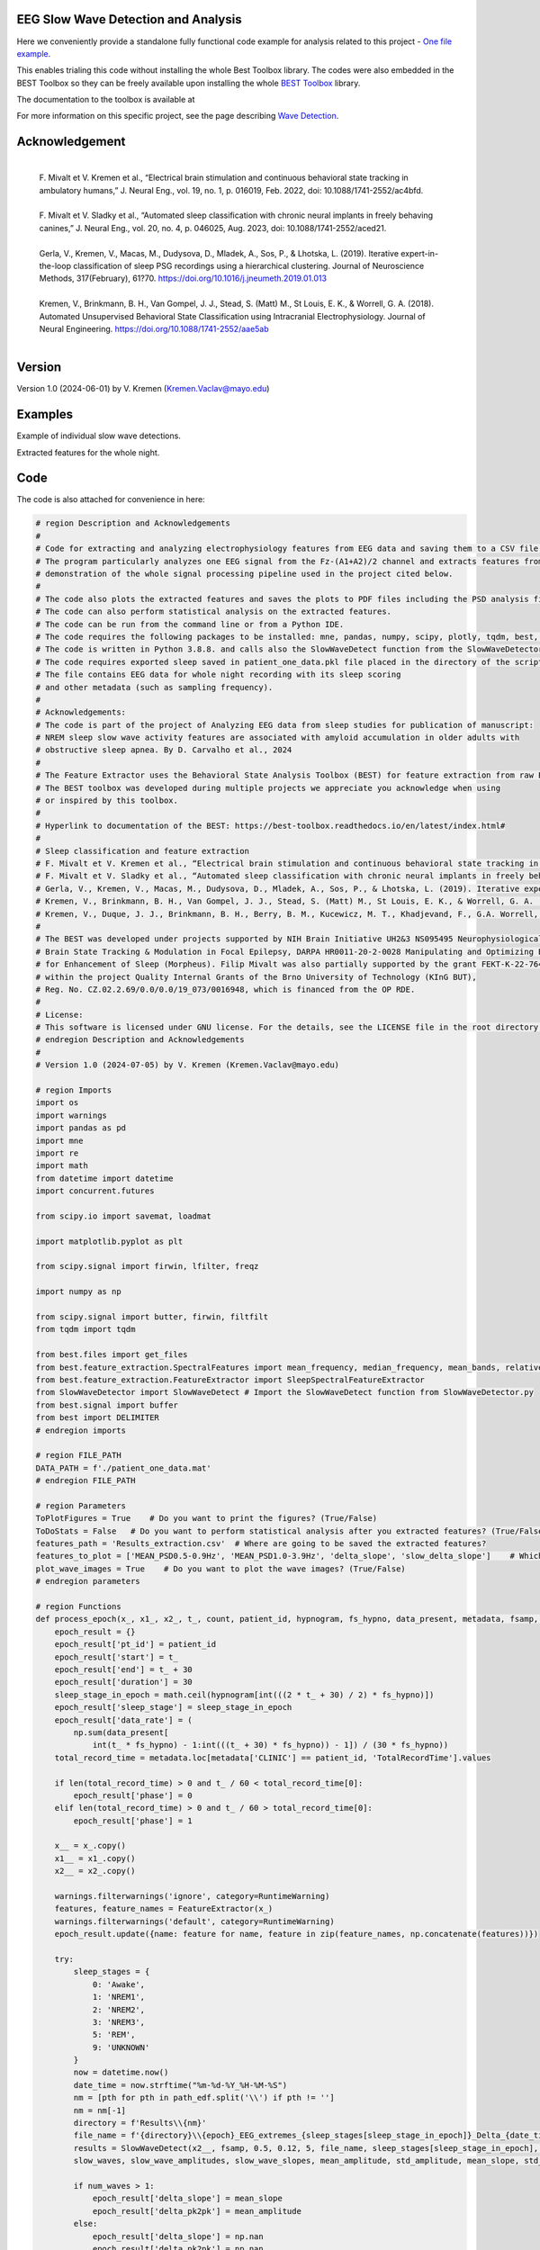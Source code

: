 
EEG Slow Wave Detection and Analysis
""""""""""""""""""""""""""""""""""""""""""""""""""""""""""""""""""""""""""""

Here we conveniently provide a standalone fully functional code example for analysis related to this project - `One file example <./example_one_file.py>`_.

This enables trialing this code without installing the whole Best Toolbox library.
The codes were also embedded in the BEST Toolbox so they can be freely available upon installing the whole `BEST Toolbox <https://github.com/bnelair/best-toolbox>`_ library.

The documentation to the toolbox is available at

For more information on this specific project, see the page describing `Wave Detection <https://best-toolbox.readthedocs.io/en/latest/>`_.


Acknowledgement
"""""""""""""""""""""""""""
 |
 | F. Mivalt et V. Kremen et al., “Electrical brain stimulation and continuous behavioral state tracking in ambulatory humans,” J. Neural Eng., vol. 19, no. 1, p. 016019, Feb. 2022, doi: 10.1088/1741-2552/ac4bfd.
 |
 | F. Mivalt et V. Sladky et al., “Automated sleep classification with chronic neural implants in freely behaving canines,” J. Neural Eng., vol. 20, no. 4, p. 046025, Aug. 2023, doi: 10.1088/1741-2552/aced21.
 |
 | Gerla, V., Kremen, V., Macas, M., Dudysova, D., Mladek, A., Sos, P., & Lhotska, L. (2019). Iterative expert-in-the-loop classification of sleep PSG recordings using a hierarchical clustering. Journal of Neuroscience Methods, 317(February), 61?70. https://doi.org/10.1016/j.jneumeth.2019.01.013
 |
 | Kremen, V., Brinkmann, B. H., Van Gompel, J. J., Stead, S. (Matt) M., St Louis, E. K., & Worrell, G. A. (2018). Automated Unsupervised Behavioral State Classification using Intracranial Electrophysiology. Journal of Neural Engineering. https://doi.org/10.1088/1741-2552/aae5ab
 |


Version
""""""""""""""""""
Version 1.0 (2024-06-01) by V. Kremen (Kremen.Vaclav@mayo.edu)


Examples
""""""""""""""""""
Example of individual slow wave detections.


.. image:: ../../_images/slow_waves_example.png
   :width: 900

Extracted features for the whole night.

.. image:: ../../_images/slope_vaclav.png
   :width: 900


Code
""""""""""""""""""
The code is also attached for convenience in here:

.. code-block:: python

    # region Description and Acknowledgements
    #
    # Code for extracting and analyzing electrophysiology features from EEG data and saving them to a CSV file.
    # The program particularly analyzes one EEG signal from the Fz-(A1+A2)/2 channel and extracts features from it as a
    # demonstration of the whole signal processing pipeline used in the project cited below.
    #
    # The code also plots the extracted features and saves the plots to PDF files including the PSD analysis figures.
    # The code can also perform statistical analysis on the extracted features.
    # The code can be run from the command line or from a Python IDE.
    # The code requires the following packages to be installed: mne, pandas, numpy, scipy, plotly, tqdm, best, matplotlib.
    # The code is written in Python 3.8.8. and calls also the SlowWaveDetect function from the SlowWaveDetector.py file.
    # The code requires exported sleep saved in patient_one_data.pkl file placed in the directory of the script.
    # The file contains EEG data for whole night recording with its sleep scoring
    # and other metadata (such as sampling frequency).
    #
    # Acknowledgements:
    # The code is part of the project of Analyzing EEG data from sleep studies for publication of manuscript:
    # NREM sleep slow wave activity features are associated with amyloid accumulation in older adults with
    # obstructive sleep apnea. By D. Carvalho et al., 2024
    #
    # The Feature Extractor uses the Behavioral State Analysis Toolbox (BEST) for feature extraction from raw EEG data.
    # The BEST toolbox was developed during multiple projects we appreciate you acknowledge when using
    # or inspired by this toolbox.
    #
    # Hyperlink to documentation of the BEST: https://best-toolbox.readthedocs.io/en/latest/index.html#
    #
    # Sleep classification and feature extraction
    # F. Mivalt et V. Kremen et al., “Electrical brain stimulation and continuous behavioral state tracking in ambulatory humans,” J. Neural Eng., vol. 19, no. 1, p. 016019, Feb. 2022, doi: 10.1088/1741-2552/ac4bfd.
    # F. Mivalt et V. Sladky et al., “Automated sleep classification with chronic neural implants in freely behaving canines,” J. Neural Eng., vol. 20, no. 4, p. 046025, Aug. 2023, doi: 10.1088/1741-2552/aced21.
    # Gerla, V., Kremen, V., Macas, M., Dudysova, D., Mladek, A., Sos, P., & Lhotska, L. (2019). Iterative expert-in-the-loop classification of sleep PSG recordings using a hierarchical clustering. Journal of Neuroscience Methods, 317(February), 61?70. https://doi.org/10.1016/j.jneumeth.2019.01.013
    # Kremen, V., Brinkmann, B. H., Van Gompel, J. J., Stead, S. (Matt) M., St Louis, E. K., & Worrell, G. A. (2018). Automated Unsupervised Behavioral State Classification using Intracranial Electrophysiology. Journal of Neural Engineering. https://doi.org/10.1088/1741-2552/aae5ab
    # Kremen, V., Duque, J. J., Brinkmann, B. H., Berry, B. M., Kucewicz, M. T., Khadjevand, F., G.A. Worrell, G. A. (2017). Behavioral state classification in epileptic brain using intracranial electrophysiology. Journal of Neural Engineering, 14(2), 026001. https://doi.org/10.1088/1741-2552/aa5688
    #
    # The BEST was developed under projects supported by NIH Brain Initiative UH2&3 NS095495 Neurophysiologically-Based
    # Brain State Tracking & Modulation in Focal Epilepsy, DARPA HR0011-20-2-0028 Manipulating and Optimizing Brain Rhythms
    # for Enhancement of Sleep (Morpheus). Filip Mivalt was also partially supported by the grant FEKT-K-22-7649 realized
    # within the project Quality Internal Grants of the Brno University of Technology (KInG BUT),
    # Reg. No. CZ.02.2.69/0.0/0.0/19_073/0016948, which is financed from the OP RDE.
    #
    # License:
    # This software is licensed under GNU license. For the details, see the LICENSE file in the root directory of this project.
    # endregion Description and Acknowledgements
    #
    # Version 1.0 (2024-07-05) by V. Kremen (Kremen.Vaclav@mayo.edu)

    # region Imports
    import os
    import warnings
    import pandas as pd
    import mne
    import re
    import math
    from datetime import datetime
    import concurrent.futures

    from scipy.io import savemat, loadmat

    import matplotlib.pyplot as plt

    from scipy.signal import firwin, lfilter, freqz

    import numpy as np

    from scipy.signal import butter, firwin, filtfilt
    from tqdm import tqdm

    from best.files import get_files
    from best.feature_extraction.SpectralFeatures import mean_frequency, median_frequency, mean_bands, relative_bands
    from best.feature_extraction.FeatureExtractor import SleepSpectralFeatureExtractor
    from SlowWaveDetector import SlowWaveDetect # Import the SlowWaveDetect function from SlowWaveDetector.py
    from best.signal import buffer
    from best import DELIMITER
    # endregion imports

    # region FILE_PATH
    DATA_PATH = f'./patient_one_data.mat'
    # endregion FILE_PATH

    # region Parameters
    ToPlotFigures = True    # Do you want to print the figures? (True/False)
    ToDoStats = False   # Do you want to perform statistical analysis after you extracted features? (True/False)
    features_path = 'Results_extraction.csv'  # Where are going to be saved the extracted features?
    features_to_plot = ['MEAN_PSD0.5-0.9Hz', 'MEAN_PSD1.0-3.9Hz', 'delta_slope', 'slow_delta_slope']    # Which features to plot?
    plot_wave_images = True    # Do you want to plot the wave images? (True/False)
    # endregion parameters

    # region Functions
    def process_epoch(x_, x1_, x2_, t_, count, patient_id, hypnogram, fs_hypno, data_present, metadata, fsamp, path_edf):
        epoch_result = {}
        epoch_result['pt_id'] = patient_id
        epoch_result['start'] = t_
        epoch_result['end'] = t_ + 30
        epoch_result['duration'] = 30
        sleep_stage_in_epoch = math.ceil(hypnogram[int(((2 * t_ + 30) / 2) * fs_hypno)])
        epoch_result['sleep_stage'] = sleep_stage_in_epoch
        epoch_result['data_rate'] = (
            np.sum(data_present[
                int(t_ * fs_hypno) - 1:int(((t_ + 30) * fs_hypno)) - 1]) / (30 * fs_hypno))
        total_record_time = metadata.loc[metadata['CLINIC'] == patient_id, 'TotalRecordTime'].values

        if len(total_record_time) > 0 and t_ / 60 < total_record_time[0]:
            epoch_result['phase'] = 0
        elif len(total_record_time) > 0 and t_ / 60 > total_record_time[0]:
            epoch_result['phase'] = 1

        x__ = x_.copy()
        x1__ = x1_.copy()
        x2__ = x2_.copy()

        warnings.filterwarnings('ignore', category=RuntimeWarning)
        features, feature_names = FeatureExtractor(x_)
        warnings.filterwarnings('default', category=RuntimeWarning)
        epoch_result.update({name: feature for name, feature in zip(feature_names, np.concatenate(features))})

        try:
            sleep_stages = {
                0: 'Awake',
                1: 'NREM1',
                2: 'NREM2',
                3: 'NREM3',
                5: 'REM',
                9: 'UNKNOWN'
            }
            now = datetime.now()
            date_time = now.strftime("%m-%d-%Y_%H-%M-%S")
            nm = [pth for pth in path_edf.split('\\') if pth != '']
            nm = nm[-1]
            directory = f'Results\\{nm}'
            file_name = f'{directory}\\{epoch}_EEG_extremes_{sleep_stages[sleep_stage_in_epoch]}_Delta_{date_time}.pdf'
            results = SlowWaveDetect(x2__, fsamp, 0.5, 0.12, 5, file_name, sleep_stages[sleep_stage_in_epoch], epoch, False)
            slow_waves, slow_wave_amplitudes, slow_wave_slopes, mean_amplitude, std_amplitude, mean_slope, std_slope, num_waves = results

            if num_waves > 1:
                epoch_result['delta_slope'] = mean_slope
                epoch_result['delta_pk2pk'] = mean_amplitude
            else:
                epoch_result['delta_slope'] = np.nan
                epoch_result['delta_pk2pk'] = np.nan

            file_name = f'{directory}\\{epoch}_EEG_extremes_{sleep_stages[sleep_stage_in_epoch]}_SlowWave_{date_time}.pdf'
            results = SlowWaveDetect(x1__, fsamp, 1, 0.55, 5, file_name, sleep_stages[sleep_stage_in_epoch], epoch, False)
            slow_waves, slow_wave_amplitudes, slow_wave_slopes, mean_amplitude, std_amplitude, mean_slope, std_slope, num_waves = results

            if num_waves > 2:
                epoch_result['slow_delta_slope'] = mean_slope
                epoch_result['slow_delta_pk2pk'] = mean_amplitude
            else:
                epoch_result['slow_delta_slope'] = np.nan
                epoch_result['slow_delta_pk2pk'] = np.nan

        except Exception:
            epoch_result['delta_slope'] = np.nan
            epoch_result['delta_pk2pk'] = np.nan
            epoch_result['slow_delta_slope'] = np.nan
            epoch_result['slow_delta_pk2pk'] = np.nan

        return count, epoch_result

    def run_parallel_processing(xb, xb_01, xb_02, tb, patient_id, hypnogram, fs_hypno, data_present, metadata, fsamp, path_edf):
        res = pd.DataFrame()
        count = 0
        epoch = 0
        with concurrent.futures.ThreadPoolExecutor() as executor:
            futures = [
                executor.submit(process_epoch, x_, x1_, x2_, t_, count, patient_id, hypnogram, fs_hypno, data_present, metadata, fsamp, path_edf)
                for count, (x_, x1_, x2_, t_) in enumerate(zip(xb, xb_01, xb_02, tb))
            ]
            for future in concurrent.futures.as_completed(futures):
                count, epoch_result = future.result()
                for key, value in epoch_result.items():
                    res.loc[count, key] = value
        return res

    def process_file(path_edf):
        filename = path_edf.split(DELIMITER)[-1][:-4]
        print('Reading EDF file: ' + filename)
        data = read_raw_edf(path_edf)
        info = data.info
        annotations = data.annotations
        channels = data.info.ch_names
        fsamp = data.info['sfreq']
        start = data.annotations.orig_time.timestamp()

        if start == 0:
            start = datetime(year=2000, month=1, day=1, hour=0).timestamp()

        FeatureExtractor = SleepSpectralFeatureExtractor(
            fs=fsamp,
            segm_size=30,
            fbands=[[0.5, 0.9], [1, 3.9], [4, 7.9], [8, 11.9], [12, 15.9], [16, 29.9], [30, 35]],
            datarate=False
        )

        FeatureExtractor._extraction_functions = [mean_frequency, median_frequency, mean_bands, relative_bands]

        patient_id = extract_id(path_edf)
        fzcz = (data.get_data('Fz').squeeze() * 1e6 -
                (((data.get_data('A1').squeeze() * 1e6) + (
                            data.get_data('A2').squeeze() * 1e6)) / 2))  # Read the EEG data C3 - (A1+A2)/2
        data_present = data.get_data('DataPresent').squeeze()
        hypnogram = data.get_data('Hypnogram').squeeze()  # Read the hypnogram
        fs_hypno = fsamp * len(hypnogram) / len(fzcz)

        print(f'Filtering signal...')
        numtaps = 1999
        cutoff_low = 0.5
        cutoff_high = 35
        window = 'hamming'
        nyquist_freq = fsamp / 2

        fir_coeff = firwin(numtaps, [cutoff_low, cutoff_high], window=window, pass_zero='bandpass', fs=fsamp)
        w, h = freqz(fir_coeff, worN=8000)

        fzcz_orig = fzcz.copy()
        n = len(fir_coeff) // 2
        fzcz_orig_padded = np.pad(fzcz_orig, (n, n), 'constant')
        fzcz_padded = lfilter(fir_coeff, 1.0, fzcz_orig_padded)
        fzcz = fzcz_padded[2 * n:-2 * n]

        numtaps = 19999
        cutoff_low = 0.5
        cutoff_high = 0.9
        window = 'hamming'

        fir_coeff = firwin(numtaps, [cutoff_low, cutoff_high], window=window, pass_zero='bandpass', fs=fsamp)
        fzcz_orig_padded = np.pad(fzcz_orig, (n, n), 'constant')
        fzcz_01_padded = lfilter(fir_coeff, 1.0, fzcz_orig_padded)
        fzcz_01 = fzcz_01_padded[2 * n:-2 * n]

        numtaps = 9999
        cutoff_low = 1
        cutoff_high = 3.9
        window = 'hamming'

        fir_coeff = firwin(numtaps, [cutoff_low, cutoff_high], window=window, pass_zero='bandpass', fs=fsamp)
        fzcz_orig_padded = np.pad(fzcz_orig, (n, n), 'constant')
        fzcz_02_padded = lfilter(fir_coeff, 1.0, fzcz_orig_padded)
        fzcz_02 = fzcz_02_padded[2 * n:-2 * n]

        t = (np.arange(fzcz.shape[0]) / fsamp)
        xb = buffer(fzcz, fs=fsamp, segm_size=30)
        xb_01 = buffer(fzcz_01, fs=fsamp, segm_size=30)
        xb_02 = buffer(fzcz_02, fs=fsamp, segm_size=30)
        tb = buffer(t, fs=fsamp, segm_size=30)[:, 0]

        res = run_parallel_processing(xb, xb_01, xb_02, tb, patient_id, hypnogram, fs_hypno, data_present, metadata, fsamp,
                                      path_edf)

        return res, this_patient_first_row, features_to_plot, fzcz, fsamp, path_edf, hypnogram

    def butt_filter(signal_to_filter, sampling_frequency_of_signal,
                    lowcut, highcut, order=5, type_of_filter='lowpass'):
        """
        Filter the input signal using a Butterworth filter.

        :param signal_to_filter: The input signal to be filtered.
        :param sampling_frequency_of_signal: The sampling frequency of the input signal.
        :param lowcut: The lower cutoff frequency of the filter.
        :param highcut: The upper cutoff frequency of the filter.
        :param order: The order of the filter (default is 5).
        :param type_of_filter: The type of filter to be applied (default is 'lowpass').
        :return: The filtered signal.

        .. note:: This method uses the scipy.signal.butter and scipy.signal.filtfilt functions internally.
        .. seealso:: `scipy.signal.butter <https://docs.scipy.org/doc/scipy/reference/generated/scipy.signal.butter.html>`_,
                     `scipy.signal.filtfilt <https://docs.scipy.org/doc/scipy/reference/generated/scipy.signal.filtfilt.html>`_

        """
        # Normalize the cutoff frequencies
        nyquist = 0.5 * sampling_frequency_of_signal
        low = lowcut / nyquist
        high = highcut / nyquist
        a = []
        b = []

        # Compute the filter coefficients using a Butterworth filter
        if type == 'lowpass':
            b, a = butter(order, high, btype=type_of_filter, output='ba')
            # 'ba' is used to get numerator (b) and denominator (a) polynomials of the IIR filter as 1D sequences
        elif type == 'highpass':
            b, a = butter(order, low, btype=type_of_filter, output='ba')
        elif type == 'bandpass':
            b, a = butter(order, [low, high], btype=type_of_filter, output='ba')

        # Apply the zero-phase filter to the signal
        filtered_data = filtfilt(b, a, signal_to_filter)
        return filtered_data

    def firwin_bandpass_filter(signal_to_filter, sampling_frequency, lowcut, highcut, order=10000):
        """
        Apply a finite impulse response (FIR) bandpass filter to a given signal.

        :param signal_to_filter: The signal to be filtered.
        :param sampling_frequency: The sampling frequency of the signal.
        :param lowcut: The lower cutoff frequency of the bandpass filter.
        :param highcut: The higher cutoff frequency of the bandpass filter.
        :param order: The order of the filter (optional, default is 10000).
        :return: The filtered signal.

        """
        # Normalize the cutoff frequencies
        nyquist = 0.5 * sampling_frequency
        low = lowcut / nyquist
        high = highcut / nyquist

        # Compute the filter coefficients using a Butterworth filter
        b = firwin(order, [low, high], pass_zero=False, fs=fsamp)

        # Apply the zero-phase filter to the signal
        filtered_data = filtfilt(b, [1], signal_to_filter)
        return filtered_data

    def calculate_avg_std(group):
        """
        :param group: A pandas DataFrame or Series object representing a group of data.
        :return: A pandas Series object containing the average and standard deviation of the group's data.

        """
        avg = group.nanmean()
        std = group.nanstd()
        return pd.Series({'Average': avg, 'Standard Deviation': std})

    def extract_id(path):
        """
        Extracts an ID from a given path string.

        :param path: The path string from which to extract the ID.
        :return: The extracted ID as an integer. If no ID is found, returns None.
        """

        match = re.search(r'\\(\d{8})_', path)
        if match:
            return int(match.group(1))
        else:
            return None
    # endregion Functions

    def do_stats(path):
        """
        :param path: The path to the features file.
        :return: None

        This method calculates the average and standard deviation for specific columns in a features file, based on different filtering conditions. It then saves the results to separate Excel files.

        The method takes a single parameter:
        - path: The path to the features file, which should be in CSV format.

        The method does not return any value.
        """

        # Read the features file
        data = pd.read_csv(path, sep=',')  # Read the metadata file
        data['pt_id'] = data['pt_id'].astype('Int64')  # Convert the column with the IDs to integers

        # Columns for which you want to calculate average and standard deviation
        feature_columns = ['MEAN_DOMINANT_FREQUENCY', 'SPECTRAL_MEDIAN_FREQUENCY',
                           'MEAN_PSD0.5-0.9Hz', 'MEAN_PSD1.0-3.9Hz', 'MEAN_PSD4.0-7.9Hz',
                           'MEAN_PSD8.0-11.9Hz', 'MEAN_PSD12.0-15.9Hz', 'MEAN_PSD16.0-29.9Hz',
                           'MEAN_PSD30.0-35.0Hz', 'REL_PSD_0.5-0.9Hz', 'REL_PSD_1.0-3.9Hz',
                           'REL_PSD_4.0-7.9Hz', 'REL_PSD_8.0-11.9Hz', 'REL_PSD_12.0-15.9Hz',
                           'REL_PSD_16.0-29.9Hz', 'REL_PSD_30.0-35.0Hz', 'delta_slope',
                           'delta_pk2pk', 'slow_delta_slope', 'slow_delta_pk2pk']

        # region NREM3
        # Filter rows with 'phase' = 0 and 'sleep_stage' = 3 or 'phase' = 1 and 'sleep_stage' = 3
        filtered_data = data[(data['phase'].isin([0, 1])) & (data['sleep_stage'] == 3)]

        # Group by 'pt_id' and 'phase'-'sleep_stage' and calculate mean and standard deviation separately
        mean_data = filtered_data.groupby(
            ['pt_id', 'phase'])[feature_columns].mean().add_suffix('_avg')
        std_data = filtered_data.groupby(
            ['pt_id', 'phase'])[feature_columns].std().add_suffix('_std')

        # Combine the mean and standard deviation DataFrames
        grouped_data = pd.concat([mean_data, std_data], axis=1)

        # Reset the index to have unique 'pt_id' on each row
        grouped_data.reset_index(inplace=True)

        grouped_data.to_excel('Results_NREM3.xlsx', index=False)
        # endregion NREM3

        # region NREM1, NREM2, NREM3
        filtered_data = data[(data['phase'].isin([0, 1])) &
                             ((data['sleep_stage'] == 3) | (data['sleep_stage'] == 2) | (data['sleep_stage'] == 1))]

        # Group by 'pt_id' and 'phase'-'sleep_stage' and calculate mean and standard deviation separately
        mean_data = filtered_data.groupby(['pt_id', 'phase'])[feature_columns].mean().add_suffix('_avg')
        std_data = filtered_data.groupby(['pt_id', 'phase'])[feature_columns].std().add_suffix('_std')

        # Combine the mean and standard deviation DataFrames
        grouped_data = pd.concat([mean_data, std_data], axis=1)

        # Reset the index to have unique 'pt_id' on each row
        grouped_data.reset_index(inplace=True)

        grouped_data.to_excel('Results_NREM123.xlsx', index=False)
        # endregion NREM1, NREM2, NREM3

        # region NREM1, NREM2, NREM3, REM
        filtered_data = data[(data['phase'].isin([0, 1])) &
                             ((data['sleep_stage'] == 1) | (data['sleep_stage'] == 2)
                              | (data['sleep_stage'] == 3) | (data['sleep_stage'] == 5))]

        # Group by 'pt_id' and 'phase'-'sleep_stage' and calculate mean and standard deviation separately
        mean_data = filtered_data.groupby(['pt_id', 'phase'])[feature_columns].mean().add_suffix('_avg')
        std_data = filtered_data.groupby(['pt_id', 'phase'])[feature_columns].std().add_suffix('_std')

        # Combine the mean and standard deviation DataFrames
        grouped_data = pd.concat([mean_data, std_data], axis=1)

        # Reset the index to have unique 'pt_id' on each row
        grouped_data.reset_index(inplace=True)

        grouped_data.to_excel('Results_NREM123_REM.xlsx', index=False)
        # endregion NREM1, NREM2, NREM3, REM

        # region REM only
        filtered_data = data[(data['phase'].isin([0, 1])) & (data['sleep_stage'] == 5)]

        # Group by 'pt_id' and 'phase'-'sleep_stage' and calculate mean and standard deviation separately
        mean_data = filtered_data.groupby(['pt_id', 'phase'])[feature_columns].mean().add_suffix('_avg')
        std_data = filtered_data.groupby(['pt_id', 'phase'])[feature_columns].std().add_suffix('_std')

        # Combine the mean and standard deviation DataFrames
        grouped_data = pd.concat([mean_data, std_data], axis=1)

        # Reset the index to have unique 'pt_id' on each row
        grouped_data.reset_index(inplace=True)

        grouped_data.to_excel('Results_REM.xlsx', index=False)
        # endregion REM only

        return None


    # region Main
    if __name__ == '__main__':
        # Get the current script directory
        current_dir = os.path.dirname(os.path.realpath(__file__))
        # Combine the current directory with the filename
        features_path = os.path.join(current_dir, features_path)
        if ToDoStats:
            do_stats(features_path)
        else:
            count = 0
            this_patient_first_row = []
            fsamp = 500  # Sampling rate by default
            columns_of_the_results = ['pt_id', 'start', 'end', 'duration', 'sleep_stage', 'data_rate', 'phase'] \

            # Define how to extract EEG features
            FeatureExtractor = SleepSpectralFeatureExtractor(
                fs=fsamp,
                segm_size=30,
                fbands=[[0.5, 0.9], [1, 3.9], [4, 7.9], [8, 11.9], [12, 15.9], [16, 29.9], [30, 35]],
                datarate=False
            )

            FeatureExtractor._extraction_functions = \
                [
                    mean_frequency, median_frequency, mean_bands, relative_bands
                ]

            # Populate the list of features to calculate
            warnings.filterwarnings('ignore', category=RuntimeWarning)
            features, feature_names = FeatureExtractor([np.zeros(200)])  # Get the list of features that we will calculate
            warnings.filterwarnings('default', category=RuntimeWarning)
            columns_of_the_results = columns_of_the_results + feature_names + ['delta_slope', 'delta_pk2pk', 'slow_delta_slope',
                                                                               'slow_delta_pk2pk']  # merge both lists
            # Initialize the results dataframe
            res = pd.DataFrame(index=[0],
                               columns=columns_of_the_results)
            print('Reading the data file: ')
            this_patient_first_row = count

            start = datetime(year=2000, month=1, day=1, hour=0).timestamp() # Dummy start time of the recording

            # Re-define how to extract EEG features in case fsamp is different
            FeatureExtractor = SleepSpectralFeatureExtractor(
                fs=fsamp,
                segm_size=30,
                fbands=[[0.5, 0.9], [1, 3.9], [4, 7.9], [8, 11.9], [12, 15.9], [16, 29.9], [30, 35]],
                datarate=False
            )

            FeatureExtractor._extraction_functions = \
                [
                    mean_frequency, median_frequency, mean_bands, relative_bands
                ]

            # region Save the data to a mat file for debugging and preparing the data
            # from scipy.io import loadmat
            #
            # data = {
            #     'fzcz': fzcz,
            #     'patient_id': 1,
            #     'data_present': data_present,
            #     'hypnogram': hypnogram,
            #     'fs_hypno': fs_hypno,
            #     'fsamp': fsamp,
            # }
            # filename = f'patient_one_data.pkl'
            # savemat(DATA_PATH, data, do_compression=True)
            # endregion Save the data to a mat file

            # region Load the data from a mat file
            # Construct the filename with the epoch number

            # Load the data from the file
            data = loadmat(DATA_PATH)
            # Extract the variables
            fzcz = data['fzcz'][0]
            patient_id = data['patient_id'][0][0]
            data_present = data['data_present'][0][0]
            hypnogram = data['hypnogram'][0]
            fs_hypno = data['fs_hypno'][0][0]
            fsamp = data['fsamp'][0][0]
            # endregion Load the data from a pickle file

            # region Filtering the signal
            print(f'Filtering signal...')

            # Design good steep filter parameters from 0.5 - 35Hz
            numtaps = 1999
            cutoff_low = 0.5  # Lower cutoff frequency in Hz
            cutoff_high = 35  # Upper cutoff frequency in Hz
            window = 'hamming'  # You can try other window functions as well
            nyquist_freq = fsamp / 2  # Nyquist frequency in Hz (half of the sampling rate)

            # Compute the filter coefficients for bandpass filter
            fir_coeff = firwin(numtaps, [cutoff_low, cutoff_high], window=window, pass_zero='bandpass', fs=fsamp)

            # Compute the frequency response of the filter
            w, h = freqz(fir_coeff, worN=8000)

            # region Check filter design
            # Plot the magnitude response
            # plt.figure()
            # plt.plot(nyquist_freq * w / np.pi, np.abs(h), 'b')
            # plt.xlim(0, 40)
            # plt.xlabel('Frequency (Hz)')
            # plt.ylabel('Magnitude')
            # plt.title('Frequency Response of Bandpass FIR Filter')
            # plt.grid()
            # plt.show()
            # endregion Check filter design

            # Filter the signal into 0.05-35 Hz band
            # fzcz = butt_filter(fzcz, fsamp, lowcut=0.05, highcut=50, order=8, type='lowpass')
            # fzcz_01 = butt_filter(fzcz, fsamp, lowcut=0.1, highcut=2, order=8, type='bandpass')
            # fzcz = firwin_bandpass_filter(fzcz, fsamp, lowcut=0.05, highcut=50, order=1000)
            fzcz_orig = fzcz.copy()  # Save the original signal

            # Pad the input signal at the front and back
            n = len(fir_coeff) // 2
            fzcz_orig_padded = np.pad(fzcz_orig, (n, n), 'constant')
            # Apply filter to the padded signal
            fzcz_padded = lfilter(fir_coeff, 1.0, fzcz_orig_padded)
            # Remove the padded zeros at the beginning and end to match with the length of the original signal
            fzcz = fzcz_padded[2*n:-2*n]

            # region Check filtering
            # # Compute the FFT of the signal 'fzcz'
            # fft_fzcz = np.fft.fft(fzcz)
            #
            # # Calculate the corresponding frequencies
            # n = len(fft_fzcz)  # Number of data points in the FFT
            # freq = np.fft.fftfreq(n, d=1 / fsamp)
            #
            # # Take the absolute value of the complex FFT result to get the magnitude spectrum
            # magnitude_spectrum = np.abs(fft_fzcz)
            #
            # # Plot the magnitude spectrum
            # plt.figure()
            # plt.plot(freq, magnitude_spectrum)
            # plt.xlim(0, 2)
            # plt.xlabel('Frequency (Hz)')
            # plt.ylabel('Magnitude')
            # plt.title('FFT of Signal fzcz')
            # plt.grid()
            # plt.show()
            # endregion Check filtering

            # Design good steep filter parameters from 0.5 - 0.9Hz - Not used here
            #numtaps = 19999  # 4999
            # *New for bypassing the 0.5-0.9Hz filter by faster speed -> don't use this filter
            numtaps = 99  # Should be for a good filter: 4999. Not used here now so it is 99 for faster processing
            cutoff_low = 0.5  # Lower cutoff frequency in Hz
            cutoff_high = 0.9  # Upper cutoff frequency in Hz
            window = 'hamming'  # You can try other window functions as well

            # Compute the filter coefficients for bandpass filter
            fir_coeff = firwin(numtaps, [cutoff_low, cutoff_high], window=window, pass_zero='bandpass', fs=fsamp)

            # Compute the frequency response of the filter
            # w, h = freqz(fir_coeff, worN=8000)

            # region Check filter design
            # Plot the magnitude response
            # plt.figure()
            # plt.plot(nyquist_freq * w / np.pi, np.abs(h), 'b')
            # plt.xlim(0, 2)
            # plt.xlabel('Frequency (Hz)')
            # plt.ylabel('Magnitude')
            # plt.title('Frequency Response of Bandpass FIR Filter')
            # plt.grid()
            # plt.show()
            # endregion Check filter design

            # Pad the input signal at the front and back
            n = len(fir_coeff) // 2
            fzcz_orig_padded = np.pad(fzcz_orig, (n, n), 'constant')
            # Apply filter to the padded signal
            fzcz_01_padded = lfilter(fir_coeff, 1.0, fzcz_orig_padded)
            # Remove the padded zeros at the beginning and end to match with the length of the original signal
            fzcz_01 = fzcz_01_padded[2*n:-2*n]


            # # Design good steep filter parameters from 1 - 3.9Hz
            numtaps = 9999  # For steep filter use 9999
            cutoff_low = 0.5  # Lower cutoff frequency in Hz
            cutoff_high = 3.9  # Upper cutoff frequency in Hz
            window = 'hamming'  # You can try other window functions as well

            # Compute the filter coefficients for bandpass filter
            fir_coeff = firwin(numtaps, [cutoff_low, cutoff_high], window=window, pass_zero='bandpass', fs=fsamp)

            # region Check filter design
            # Compute the frequency response of the filter
            # w, h = freqz(fir_coeff, worN=8000)
            #
            # # region Check filter design
            # # Plot the magnitude response
            # plt.figure()
            # plt.plot(nyquist_freq * w / np.pi, np.abs(h), 'b')
            # plt.xlim(0, 5)
            # plt.xlabel('Frequency (Hz)')
            # plt.ylabel('Magnitude')
            # plt.title('Frequency Response of Bandpass FIR Filter')
            # plt.grid()
            # plt.show()
            # endregion Check filter design

            # Filter the signal into 1-3.9 Hz band
            # Pad the input signal at the front and back
            n = len(fir_coeff) // 2
            fzcz_orig_padded = np.pad(fzcz_orig, (n, n), 'constant')
            # Apply filter to the padded signal
            fzcz_02_padded = lfilter(fir_coeff, 1.0, fzcz_orig_padded)
            #fzcz = lfilter(fir_coeff, 1.0, fzcz_orig_padded)
            # Remove the padded zeros at the beginning and end to match with the length of the original signal
            fzcz_02 = fzcz_02_padded[2*n:-2*n]

            # region Check filtering
            # # Compute the FFT of the signal 'fzcz'
            # fft_fzcz = np.fft.fft(fzcz_01)
            #
            # # Calculate the corresponding frequencies
            # n = len(fft_fzcz)  # Number of data points in the FFT
            # freq = np.fft.fftfreq(n, d=1 / fsamp)
            #
            # # Take the absolute value of the complex FFT result to get the magnitude spectrum
            # magnitude_spectrum = np.abs(fft_fzcz)
            #
            # # Plot the magnitude spectrum
            # plt.figure()
            # plt.plot(freq, magnitude_spectrum)
            # plt.xlim(0, 2)
            # plt.xlabel('Frequency (Hz)')
            # plt.ylabel('Magnitude')
            # plt.title('FFT of Signal fzcz')
            # plt.grid()
            # plt.show()
            # endregion Check filtering
            # endregion Filtering the signal

            # Buffer the data to 30 sec epochs and process it sequentially epoch by epoch
            t = (np.arange(fzcz.shape[0]) / fsamp)  # Create a time vector for the signal
            xo = buffer(fzcz_orig, fs=fsamp, segm_size=30)  # Buffer the data to 30 sec epochs
            xb = buffer(fzcz, fs=fsamp, segm_size=30)  # Buffer the data to 30 sec epochs for 0.5-30Hz band
            xb_01 = buffer(fzcz_01, fs=fsamp, segm_size=30)  # Buffer the data to 30 sec epochs for 0.5-0.9Hz band
            xb_02 = buffer(fzcz_02, fs=fsamp, segm_size=30) # Buffer the data to 30 sec epochs for 1-3.9Hz band
            tb = buffer(t, fs=fsamp, segm_size=30)[:, 0]  # Buffer the time vector to 30 sec epochs
            epoch = 0  # Epoch counter
            print(f'Detecting wave properties at Fz-(A1+A2)/2')
            # region Loop over all epochs
            for (x_, x1_, x2_, xo_,t_) in zip(xb, xb_01, xb_02, xo, tb):
                epoch = epoch + 1  # Increment epoch counter
                res.loc[count, 'pt_id'] = patient_id
                res.loc[count, 'start'] = t_
                res.loc[count, 'end'] = t_ + 30
                res.loc[count, 'duration'] = 30
                # Get hypnogram score from the middle of the 30 sec epoch
                sleep_stage_in_epoch = math.ceil(hypnogram[int(((2 * t_ + 30) / 2) * fs_hypno)])
                res.loc[count, 'sleep_stage'] = sleep_stage_in_epoch  # Save the sleep stage
                res.loc[count, 'data_rate'] = (
                        np.sum(data_present[
                               int(t_ * fs_hypno) - 1:int(((t_ + 30) * fs_hypno)) - 1]) / (
                                30 * fs_hypno))  # Get the data-rate

                res.loc[count, 'phase'] = 0  # Save the diagnostic phase flag (dummy)

                # region To dump epoch data for debugging purposes
                # import pickle
                # data = {
                #     'x_': x_,
                #     'x1_': x1_,
                #     'x2_': x2_,
                #     'xo_': xo_,
                #     't_': t_,
                #     'fsamp': fsamp,
                #     'epoch': epoch,
                #     'start': t_,
                #     'end': t_ + 30,
                #     'sleep_stage_in_epoch': sleep_stage_in_epoch
                # }
                # filename = f'data_epoch_{epoch}.pkl'
                # with open(filename, 'wb') as f:
                #     pickle.dump(data, f)
                # endregion To dump epoch data for debugging purposes

                # region To load epoch data for debugging purposes
                # import pickle
                # # Epoch number to load
                # epoch_to_load = 242  # example epoch number
                #
                # # Construct the filename with the epoch number
                # filename = f'data_epoch_{epoch_to_load}.pkl'
                #
                # # Load the data from the file
                # with open(filename, 'rb') as f:
                #     data = pickle.load(f)
                #
                # # Extract the variables
                # x_ = data['x_']
                # x1_ = data['x1_']
                # x2_ = data['x2_']
                # xo_ = data['xo_']
                # t_ = data['t_']
                # fsamp = data['fsamp']
                # epoch = data['epoch']
                # start = data['start']
                # end = data['end']
                # sleep_stage_in_epoch = data['sleep_stage']
                # endregion To load epoch data for debugging purposes

                xo__ = xo_.copy()
                x__ = x_.copy()
                x1__ = x1_.copy()
                x2__ = x2_.copy()
                warnings.filterwarnings('ignore', category=RuntimeWarning)
                features, feature_names = FeatureExtractor(x_)  # Get the list of features that we will calculate
                warnings.filterwarnings('default', category=RuntimeWarning)
                res.loc[count, feature_names] = np.concatenate(features)

                # region Check the data before extracting the features for debugging purposes
                # # Create time vector
                # time = np.arange(x__.size) / fsamp
                # # Set the DPI for the plot
                # dpi = 300
                # # Calculate the width and height in inches
                # width = 1200 / dpi
                # height = 600 / dpi
                # # Create new figure with desired DPI and size
                # plt.figure(figsize=(width, height), dpi=dpi)
                # # Create plot
                # plt.plot(time, x__)
                #
                # # Set title and labels
                # plt.title('Finding minima and maxima of the EEG')
                # plt.xlabel('time (sec)')
                # plt.ylabel('EEG amplitude (uV)')
                # # Save the figure as PDF in current directory
                # # Get current date and time as a string
                # now = datetime.now()
                # date_time = now.strftime("%m-%d-%Y_%H-%M-%S")
                #
                # plt.show()
                # plt.close()
                # endregion Check the data before extracting the features for debugging purposes

                try:
                    # Extract Slow Oscillation and Delta wave properties for 0.5-3.9Hz band in this 30 sec epoch
                    sleep_stages = {
                        0: 'Awake',
                        1: 'NREM1',
                        2: 'NREM2',
                        3: 'NREM3',
                        5: 'REM',
                        9: 'UNKNOWN'
                    }

                    now = datetime.now()
                    date_time = now.strftime("%m-%d-%Y_%H-%M-%S")
                    directory = f'Results\\1'

                    file_name = f'{directory}\\{epoch}_EEG_extremes_{sleep_stages[sleep_stage_in_epoch]}_SlowWave_{date_time}.pdf'
                    # Detect Slow Oscillations first
                    results = SlowWaveDetect(x2__, x__, fsamp, 1, 0.55, 5, file_name, sleep_stages[sleep_stage_in_epoch],
                                             epoch, None, None, plot_wave_images)

                    if results is None:
                        res.loc[count, 'slow_delta_slope'] = np.nan
                        res.loc[count, 'slow_delta_pk2pk'] = np.nan
                    else:
                        slow_waves, slow_wave_amplitudes, slow_wave_slopes, mean_amplitude, std_amplitude, mean_slope, std_slope, num_waves = results

                        if num_waves > 0:
                            res.loc[count, 'slow_delta_slope'] = mean_slope
                            res.loc[count, 'slow_delta_pk2pk'] = mean_amplitude
                        else:
                            res.loc[count, 'slow_delta_slope'] = np.nan
                            res.loc[count, 'slow_delta_pk2pk'] = np.nan

                    file_name = f'{directory}\\{epoch}_EEG_extremes_{sleep_stages[sleep_stage_in_epoch]}_Delta_{date_time}.pdf'
                    if results is None:
                        # If there were no Slow Oscillations detected, then try to detect Delta waves only
                        results = SlowWaveDetect(x2__, x__, fsamp, 0.5, 0.12, 5, file_name, sleep_stages[sleep_stage_in_epoch],
                                                 epoch, None, None, plot_wave_images)
                    else:
                        # If there were Slow Oscillations detected, then try to detect non-overlapping (500 msec distant) Delta waves
                        results = SlowWaveDetect(x2__, x__, fsamp, 0.5, 0.12, 5, file_name, sleep_stages[sleep_stage_in_epoch],
                                                 epoch, slow_waves, 0.5, plot_wave_images)

                    if results is None:
                        res.loc[count, 'delta_slope'] = np.nan
                        res.loc[count, 'delta_pk2pk'] = np.nan
                    else:
                        slow_waves, slow_wave_amplitudes, slow_wave_slopes, mean_amplitude, std_amplitude, mean_slope, std_slope, num_waves = results

                        if num_waves > 0:
                            res.loc[count, 'delta_slope'] = mean_slope
                            res.loc[count, 'delta_pk2pk'] = mean_amplitude
                        else:
                            res.loc[count, 'delta_slope'] = np.nan
                            res.loc[count, 'delta_pk2pk'] = np.nan
                except Exception:
                    res.loc[count, 'delta_slope'] = np.nan
                    res.loc[count, 'delta_pk2pk'] = np.nan
                    res.loc[count, 'slow_delta_slope'] = np.nan
                    res.loc[count, 'slow_delta_pk2pk'] = np.nan
                count += 1
            # endregion Loop over all epochs

            # region Plot the results
            first_feat_to_plot = []
            second_feat_to_plot = []
            third_feat_to_plot = []
            fourth_feat_to_plot = []

            for index, row in res.iterrows():
                if index >= this_patient_first_row:
                    first_feat_to_plot.append(row[features_to_plot[0]])
                    second_feat_to_plot.append(row[features_to_plot[1]])
                    third_feat_to_plot.append(row[features_to_plot[2]])
                    fourth_feat_to_plot.append(row[features_to_plot[3]])

            # Convert lists to NumPy ndarray
            first_feat_to_plot = np.array(first_feat_to_plot)
            second_feat_to_plot = np.array(second_feat_to_plot)
            third_feat_to_plot = np.array(third_feat_to_plot)
            fourth_feat_to_plot = np.array(fourth_feat_to_plot)

            t = np.arange(0, len(fzcz)) / fsamp / 3600  # Time in hours for raw data
            tf = np.arange(0, len(first_feat_to_plot)) * 30 / 3600  # Time in hours for features

            # Remove NaN values from the data & time array
            first_nan_mask = ~np.isnan(first_feat_to_plot)
            second_nan_mask = ~np.isnan(second_feat_to_plot)
            third_nan_mask = ~np.isnan(third_feat_to_plot)
            fourth_nan_mask = ~np.isnan(fourth_feat_to_plot)

            first_feat_to_plot = first_feat_to_plot[first_nan_mask]
            second_feat_to_plot = second_feat_to_plot[second_nan_mask]
            third_feat_to_plot = third_feat_to_plot[third_nan_mask]
            fourth_feat_to_plot = fourth_feat_to_plot[fourth_nan_mask]

            times = tf
            times_first = times[first_nan_mask]
            times_second = times[second_nan_mask]
            times_third = times[third_nan_mask]
            times_fourth = times[fourth_nan_mask]

            if ToPlotFigures:
                sleep_stages = {
                    0: 'Awake',
                    -1: 'NREM1',
                    -2: 'NREM2',
                    -3: 'NREM3',
                    -5: 'REM',
                }

                fig, ax = plt.subplots(5, 1, figsize=(30, 20))

                num_intervals = int(len(tf) / 60)
                if len(t) > len(hypnogram):
                    t = t[:len(hypnogram)]
                if len(hypnogram) > len(t):
                    hypnogram = hypnogram[:len(t)]

                ax[0].plot(t, 0 - hypnogram, color='k')
                ax[1].plot(times_first, first_feat_to_plot, color='k')
                ax[2].plot(times_second, second_feat_to_plot, color='k')
                ax[3].plot(times_third, third_feat_to_plot, color='k')
                ax[4].plot(times_fourth, fourth_feat_to_plot, color='k')

                ax[0].set_ylim(-5.5, 0.5)

                try:
                    if len(first_feat_to_plot) > 0:
                        ax[1].set_ylim(0, np.percentile(first_feat_to_plot, 97))
                except Exception as e:
                    print(f"An error occurred while setting y-limits for first_feat_to_plot: {e}")

                try:
                    if len(second_feat_to_plot) > 0:
                        ax[2].set_ylim(0, np.percentile(second_feat_to_plot, 97))
                except Exception as e:
                    print(f"An error occurred while setting y-limits for second_feat_to_plot: {e}")

                try:
                    if len(third_feat_to_plot) > 0:
                        ax[3].set_ylim(0, np.percentile(third_feat_to_plot, 97))
                except Exception as e:
                    print(f"An error occurred while setting y-limits for third_feat_to_plot: {e}")

                try:
                    if len(fourth_feat_to_plot) > 0:
                        ax[4].set_ylim(0, np.percentile(fourth_feat_to_plot, 97))
                except Exception as e:
                    print(f"An error occurred while setting y-limits for fourth_feat_to_plot: {e}")

                label_size = 20
                for axis in ax:
                    axis.tick_params(axis='both', which='major', labelsize=label_size)

                ax[0].set_yticks(list(sleep_stages.keys()))
                ax[0].set_yticklabels(list(sleep_stages.values()))
                ax[1].set_ylabel('$uV^2 \\times Hz^{-1}$', fontsize=20)
                ax[2].set_ylabel('$uV^2 \\times Hz^{-1}$', fontsize=20)
                ax[3].set_ylabel('$uV \\times sec^{-1}$', fontsize=20)
                ax[4].set_ylabel('$uV \\times sec^{-1}$', fontsize=20)

                title_string = 'Hypnogram - patient number: 1'
                ax[0].set_title(title_string, fontsize=20)
                ax[1].set_title(features_to_plot[0], fontsize=20)
                ax[2].set_title(features_to_plot[1], fontsize=20)
                ax[3].set_title(features_to_plot[2], fontsize=20)
                ax[4].set_title(features_to_plot[3], fontsize=20)
                plt.tight_layout()

                nm = f'Results\\' + '1' + ' ' + features_to_plot[0] + ' ' + features_to_plot[1] + ' ' + \
                     features_to_plot[2] + '.pdf'
                plt.savefig(nm, format='pdf', bbox_inches='tight')
                plt.close(fig)
            # endregion Plot the results

            # Remove the file if it exists
            if os.path.exists('Results_extraction.csv'):
                os.remove('Results_extraction.csv')

            # Save 'res' to a CSV file
            res.to_csv('Results_extraction.csv', index=False)
            # endregion Loop over all files

            # Remove the file if it exists
            if os.path.exists('Results_extraction.csv'):
                os.remove('Results_extraction.csv')

            # Save final 'res' to a CSV file
            res.to_csv('Results_extraction.csv', index=False)
    # endregion Main
